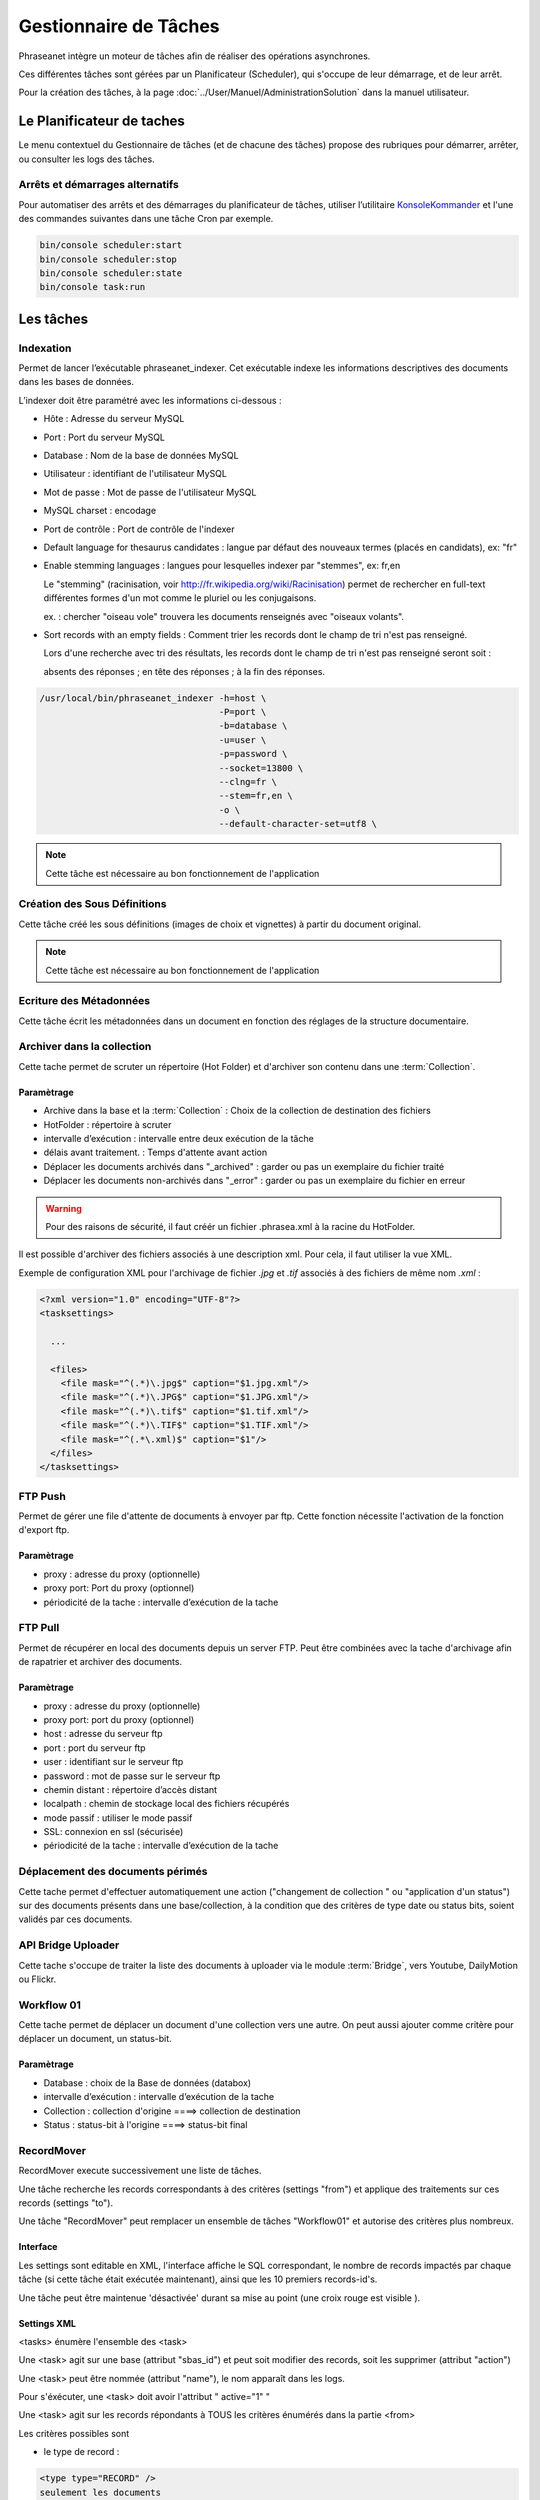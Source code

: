 Gestionnaire de Tâches
======================

Phraseanet intègre un moteur de tâches afin de réaliser des opérations
asynchrones.

Ces différentes tâches sont gérées par un Planificateur (Scheduler),
qui s'occupe de leur démarrage, et de leur arrêt.

Pour la création des tâches, à la page :doc:`../User/Manuel/AdministrationSolution`
dans la manuel utilisateur.

Le Planificateur de taches
---------------------------

Le menu contextuel du Gestionnaire de tâches (et de chacune des tâches) propose
des rubriques pour démarrer, arrêter, ou consulter les logs des tâches.

Arrêts et démarrages alternatifs
********************************

Pour automatiser des arrêts et des démarrages du planificateur de tâches, utiliser l’utilitaire
`KonsoleKommander <Console>`_ et l'une des commandes suivantes dans une tâche Cron par exemple.

.. code-block:: bash

    bin/console scheduler:start
    bin/console scheduler:stop
    bin/console scheduler:state
    bin/console task:run

Les tâches
----------

Indexation
**********

Permet de lancer l’exécutable phraseanet_indexer.
Cet exécutable indexe les informations descriptives des
documents dans les bases de données.

L’indexer doit être paramétré avec les informations ci-dessous :

* Hôte : Adresse du serveur MySQL
* Port : Port du serveur MySQL
* Database : Nom de la base de données MySQL
* Utilisateur : identifiant de l'utilisateur MySQL
* Mot de passe : Mot de passe de l'utilisateur MySQL
* MySQL charset : encodage
* Port de contrôle : Port de contrôle de l'indexer

* Default language for thesaurus candidates : langue par défaut des nouveaux
  termes (placés en candidats), ex: "fr"

* Enable stemming languages : langues pour lesquelles indexer par "stemmes", ex:
  fr,en

  Le "stemming" (racinisation, voir http://fr.wikipedia.org/wiki/Racinisation)
  permet de rechercher en full-text différentes formes d'un mot comme le pluriel
  ou les conjugaisons.

  ex. : chercher "oiseau vole" trouvera les documents renseignés avec "oiseaux volants".

* Sort records with an empty fields : Comment trier les records dont le champ de
  tri n'est pas renseigné.

  Lors d'une recherche avec tri des résultats, les records dont le champ de tri
  n'est pas renseigné seront soit :

  absents des réponses ; en tête des réponses ; à la fin des réponses.


.. code-block:: bash

    /usr/local/bin/phraseanet_indexer -h=host \
                                      -P=port \
                                      -b=database \
                                      -u=user \
                                      -p=password \
                                      --socket=13800 \
                                      --clng=fr \
                                      --stem=fr,en \
                                      -o \
                                      --default-character-set=utf8 \

.. note::

    Cette tâche est nécessaire au bon fonctionnement de l'application

Création des Sous Définitions
*****************************

Cette tâche créé les sous définitions (images de choix et vignettes) à partir
du document original.

.. note::

    Cette tâche est nécessaire au bon fonctionnement de l'application

Ecriture des Métadonnées
************************

Cette tâche écrit les métadonnées dans un document en fonction des réglages de
la structure documentaire.

Archiver dans la collection
***************************

Cette tache permet de scruter un répertoire (Hot Folder) et d'archiver son
contenu dans une :term:`Collection`.

Paramètrage
^^^^^^^^^^^

* Archive dans la base et la :term:`Collection` : Choix de la
  collection de destination des fichiers
* HotFolder : répertoire à scruter
* intervalle d’exécution : intervalle entre deux exécution de la tâche
* délais avant traitement. : Temps d'attente avant action
* Déplacer les documents archivés dans "_archived" : garder
  ou pas un exemplaire du fichier traité
* Déplacer les documents non-archivés dans "_error" : garder
  ou pas un exemplaire du fichier en erreur

.. warning::

    Pour des raisons de sécurité, il faut créér un fichier .phrasea.xml à la
    racine du HotFolder.

Il est possible d'archiver des fichiers associés à une description xml. Pour
cela, il faut utiliser la vue XML.

Exemple de configuration XML pour l'archivage de fichier `.jpg` et `.tif`
associés à des fichiers de même nom `.xml` :

.. code-block:: xml

    <?xml version="1.0" encoding="UTF-8"?>
    <tasksettings>

      ...

      <files>
        <file mask="^(.*)\.jpg$" caption="$1.jpg.xml"/>
        <file mask="^(.*)\.JPG$" caption="$1.JPG.xml"/>
        <file mask="^(.*)\.tif$" caption="$1.tif.xml"/>
        <file mask="^(.*)\.TIF$" caption="$1.TIF.xml"/>
        <file mask="^(.*\.xml)$" caption="$1"/>
      </files>
    </tasksettings>

FTP Push
********

Permet de gérer une file d'attente de documents à envoyer par ftp.
Cette fonction nécessite l'activation de la fonction d'export ftp.

Paramètrage
^^^^^^^^^^^

* proxy : adresse du proxy (optionnelle)
* proxy port: Port du proxy (optionnel)
* périodicité de la tache : intervalle d’exécution de la tache

FTP Pull
********

Permet de récupérer en local des documents depuis un server FTP. Peut être
combinées avec la tache d'archivage afin de rapatrier et archiver des documents.

Paramètrage
^^^^^^^^^^^

* proxy : adresse du proxy (optionnelle)
* proxy port: port du proxy (optionnel)
* host : adresse du serveur ftp
* port : port du serveur ftp
* user : identifiant sur le serveur ftp
* password : mot de passe sur le serveur ftp
* chemin distant : répertoire d’accès distant
* localpath : chemin de stockage local des fichiers récupérés
* mode passif : utiliser le mode passif
* SSL: connexion en ssl (sécurisée)
* périodicité de la tache : intervalle d’exécution de la tache

Déplacement des documents périmés
*********************************

Cette tache permet d'effectuer automatiquement une action ("changement de
collection " ou "application d'un status") sur des documents
présents dans une base/collection, à la condition que des critères
de type date ou status bits, soient validés par ces documents.

API Bridge Uploader
*******************
Cette tache s'occupe de traiter la liste des documents à uploader via
le module :term:`Bridge`, vers Youtube, DailyMotion ou Flickr.

Workflow 01
***********

Cette tache permet de déplacer un document d'une collection
vers une autre. On peut aussi ajouter comme critère pour déplacer
un document, un status-bit.

Paramètrage
^^^^^^^^^^^

* Database : choix de la Base de données (databox)
* intervalle d’exécution :  intervalle d’exécution de la tache
* Collection : collection d'origine ====> collection de destination
* Status : status-bit à l'origine   ====> status-bit final

RecordMover
***********

RecordMover execute successivement une liste de tâches.

Une tâche recherche les records correspondants à des critères (settings "from")
et applique des traitements sur ces records (settings "to").

Une tâche "RecordMover" peut remplacer un ensemble de tâches "Workflow01" et
autorise des critères plus nombreux.

Interface
^^^^^^^^^
Les settings sont editable en XML, l'interface affiche le SQL correspondant, le
nombre de records impactés par chaque tâche (si cette tâche était exécutée
maintenant), ainsi que les 10 premiers records-id's.

Une tâche peut être maintenue 'désactivée' durant sa mise au point
(une croix rouge est visible ).

Settings XML
^^^^^^^^^^^^

<tasks> énumère l'ensemble des <task>

Une <task> agit sur une base (attribut "sbas_id") et peut soit modifier des
records, soit les supprimer (attribut "action")

Une <task> peut être nommée (attribut "name"), le nom apparaît dans les logs.

Pour s'éxécuter, une <task> doit avoir l'attribut " active="1" "

Une <task> agit sur les records répondants à TOUS les critères énumérés dans la
partie <from>

Les critères possibles sont

- le type de record :

.. code-block:: xml

    <type type="RECORD" />
    seulement les documents

    <type type="STORY" />
    seulement les reportages

- les collections :

.. code-block:: xml

    <coll compare="=" id="3,5,7" />
    le record est dans une des collections 3, 5 ou 7

    <coll compare="!=" id="8,9" />
    le record est dans n'importe quelle collection, sauf la 8 ou la 9

- les status :

.. code-block:: xml

    <status mask="1x0xxxx" />
    le sb 4 = 0 ET le sb 6 = 1 (nb les sb 0-3 réservés, donc à xxxx)

- la valeur d'un champ texte :

.. code-block:: xml

    <text field="Ville" compare="=" value="Paris"/>
    la ville est Paris

    <text field="Auteur" compare="!=" value="Dupond"/>
    n'importe quel auteur sauf Dupond

- la valeur d'un champ date, comparé avec la date courante :

.. code-block:: xml

    <date direction="before" field="MISEENLIGNE"/>
    la date de mise en ligne n'est pas atteinte (= on est AVANT la date de mise en ligne)

    <date direction="after" field="MISEENLIGNE" delta="+30" />
    la date de mise en ligne est passée de 30 jours (= on est APRES la date+30j)

    <date direction="after" field="PURGE" delta="-2" />
    on est 2j avant la date de purge

Pour l'action "update", les opérations décrites dans <to> peuvent porter sur :

- la collection

.. code-block:: xml

    <coll id="2" />
    le record passe dans la collection 2

- les status

.. code-block:: xml

    <status mask="0x1xxxx" />
    baisser le sb 6, lever le sb 4

Pour l'action "delete", l'attribut *deletechildren="1"* demande la suppression
du contenu des regroupements supprimés.

Exemples
^^^^^^^^

.. code-block:: xml

    <?xml version="1.0" encoding="UTF-8"?>
    <tasksettings>
    <period>10</period>
    <logsql>0</logsql>
    <tasks>

        <!-- maintenir hors ligne (sb4=1) tous les docs sous copyright -->
        <task active="1" name="confidentiel" action="update" sbas_id="1">
        <from>
            <date direction="before" field="FIN_COPYRIGHT"/>
        </from>
        <to>
            <status mask="x1xxxx"/>
        </to>
        </task>

        <!-- mettre en ligne (sb4=0) les docs de la collection 'public' entre la date de copyright et la date d'archivage -->
        <task active="1" name="visible" action="update" sbas_id="1">
        <from>
            <coll compare="=" id="5"/>
            <date direction="after" field="FIN_COPYRIGHT"/>
            <date direction="before" field="ARCHIVAGE"/>
        </from>
        <to>
            <status mask="x0xxxx"/>
        </to>
        </task>

        <!-- avertir 10j avant l'archivage (lever sb5) -->
        <task active="1" name="bientôt la fin" action="update" sbas_id="1">
        <from>
            <coll compare="=" id="5"/>
            <date direction="after" field="ARCHIVAGE" delta="-10"/>
        </from>
        <to>
            <status mask="1xxxxx"/>
        </to>
        </task>

        <!-- déplacer dans la collection 'archive' -->
        <task active="1" name="archivage" action="update" sbas_id="1">
        <from>
            <coll compare="=" id="5"/>
            <date direction="after" field="ARCHIVAGE" />
        </from>
        <to>
            <status mask="00xxxx"/>  <!-- on nettoie les status pour la forme -->
            <coll id="666" />
        </to>
        </task>

        <!-- purger la collection 'archive' des docs archivés depuis 1 an -->
        <task active="1" name="archivage" action="delete" sbas_id="1">
        <from>
            <coll compare="=" id="666"/>
            <date direction="after" field="ARCHIVAGE" delta="+365" />
        </from>
        </task>

    </tasks>
    </tasksettings>

.. warning::

    Dans le cas de conflits ou de recouvrements entre les critères de
    <task> successives, des docs peuvent 'sauter' d'un état à l'autre à chaque
    éxécution de la tâche.

    ex :
    dans le cas précédent, si la date d'archivage d'un document est antérieure
    à sa date de fin de copyright (incohérent), le sb 4 va passer de 0 à 1 à
    chaque éxécution.

    Ce type de problème peut être évité en s'assurant qu'aucune des clauses
    'from' ne se recouvrent, par ex. en levant un sb spécifique à chaque <task>
